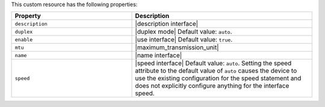 .. The contents of this file may be included in multiple topics (using the includes directive).
.. The contents of this file should be modified in a way that preserves its ability to appear in multiple topics.

This custom resource has the following properties:

.. list-table::
   :widths: 200 300
   :header-rows: 1

   * - Property
     - Description
   * - ``description``
     - |description interface|
   * - ``duplex``
     - |duplex mode| Default value: ``auto``.
   * - ``enable``
     - |use interface| Default value: ``true``.
   * - ``mtu``
     - |maximum_transmission_unit|
   * - ``name``
     - |name interface|
   * - ``speed``
     - |speed interface| Default value: ``auto``. Setting the speed attribute to the default value of ``auto`` causes the device to use the existing configuration for the speed statement and does not explicitly configure anything for the interface speed.
